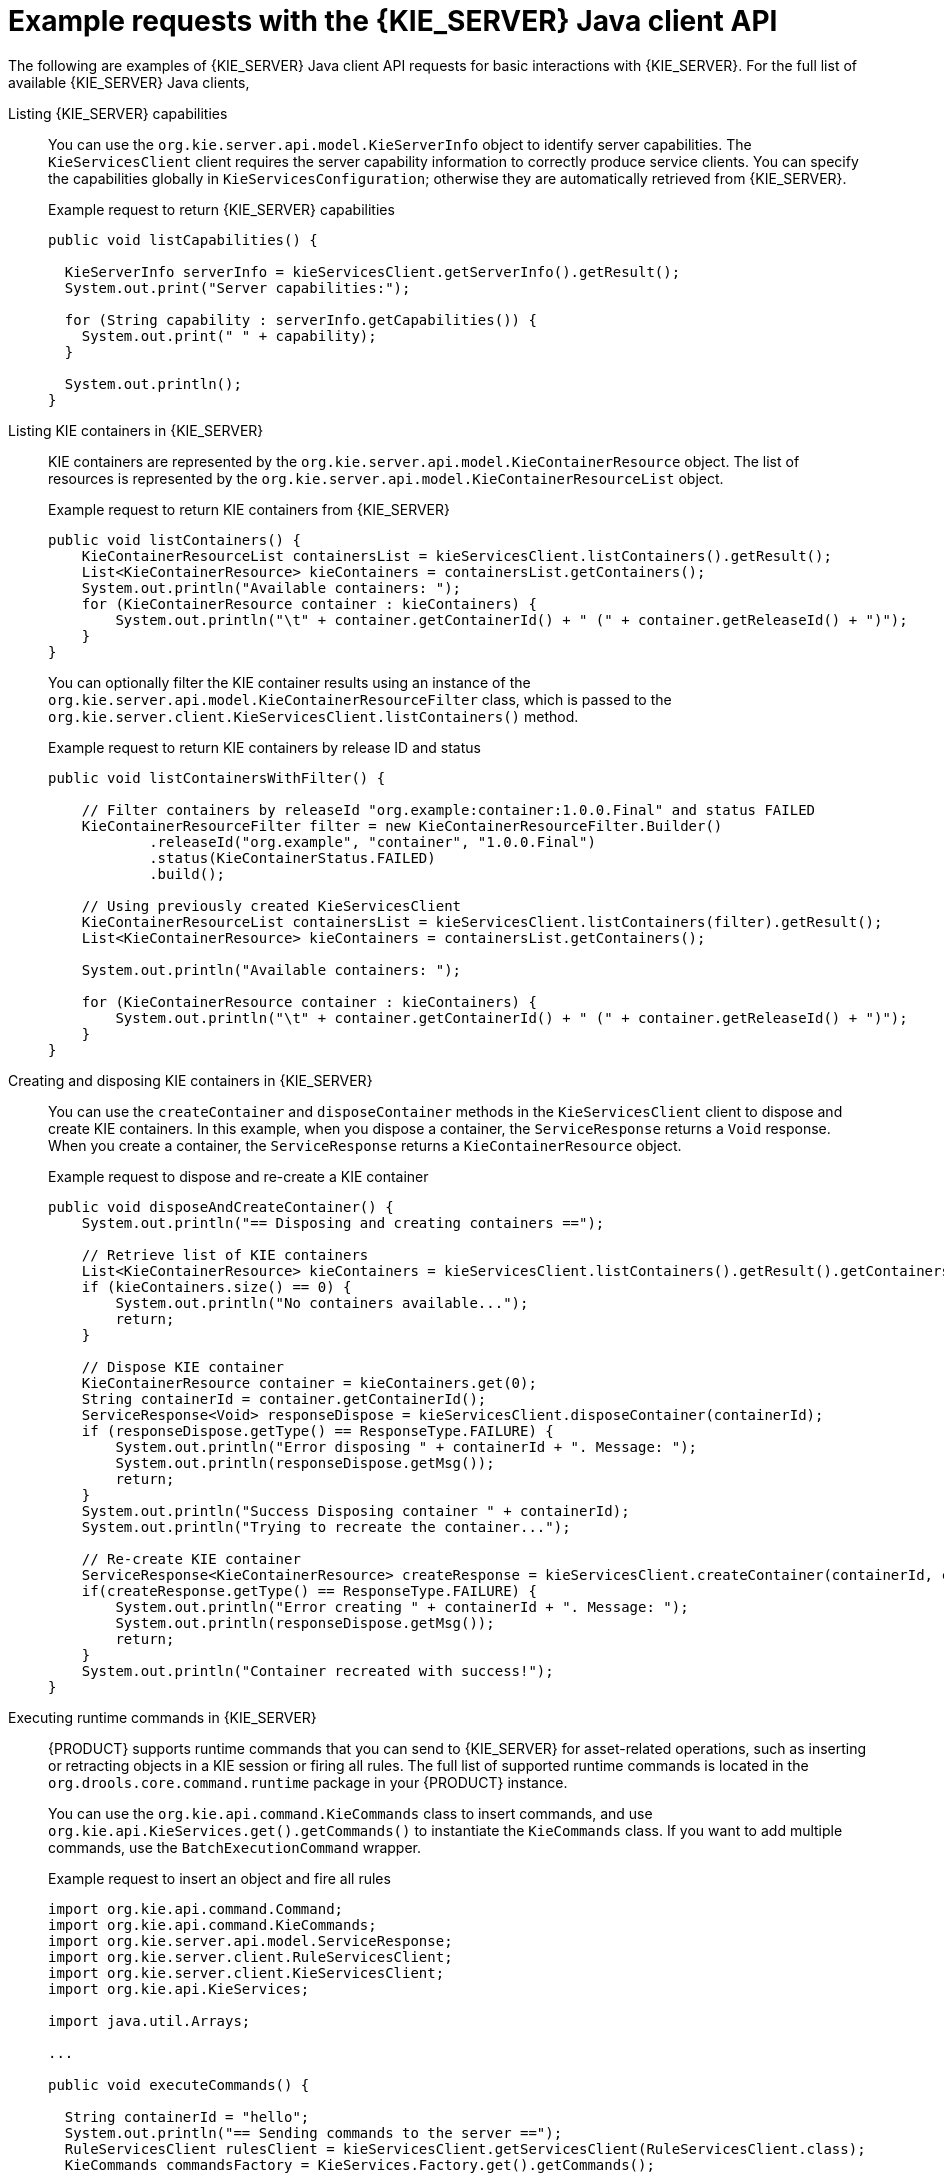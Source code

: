 [id='kie-server-java-api-examples-ref_{context}']
= Example requests with the {KIE_SERVER} Java client API

The following are examples of {KIE_SERVER} Java client API requests for basic interactions with {KIE_SERVER}. For the full list of available {KIE_SERVER} Java clients,
ifdef::DM,PAM[]
download the *{PRODUCT_PAM} {PRODUCT_VERSION_LONG} Source Distribution* from the https://access.redhat.com/jbossnetwork/restricted/listSoftware.html[Red Hat Customer Portal] and navigate to `~/{PRODUCT_FILE}-sources/src/droolsjbpm-integration-$VERSION/kie-server-parent/kie-server-remote/kie-server-client/src/main/java/org/kie/server/client`.
endif::[]
ifdef::DROOLS,JBPM,OP[]
see the Java client API source in https://github.com/kiegroup/droolsjbpm-integration/tree/master/kie-server-parent/kie-server-remote/kie-server-client/src/main/java/org/kie/server/client[GitHub].
endif::[]

Listing {KIE_SERVER} capabilities::
You can use the `org.kie.server.api.model.KieServerInfo` object to identify server capabilities. The `KieServicesClient` client requires the server capability information to correctly produce service clients. You can specify the capabilities globally in `KieServicesConfiguration`; otherwise they are automatically retrieved from {KIE_SERVER}.
+
--
.Example request to return {KIE_SERVER} capabilities
[source,java]
----
public void listCapabilities() {

  KieServerInfo serverInfo = kieServicesClient.getServerInfo().getResult();
  System.out.print("Server capabilities:");

  for (String capability : serverInfo.getCapabilities()) {
    System.out.print(" " + capability);
  }

  System.out.println();
}
----
--

Listing KIE containers in {KIE_SERVER}::
KIE containers are represented by the `org.kie.server.api.model.KieContainerResource` object. The list of resources is represented by the `org.kie.server.api.model.KieContainerResourceList` object.
+
--
.Example request to return KIE containers from {KIE_SERVER}
[source,java]
----
public void listContainers() {
    KieContainerResourceList containersList = kieServicesClient.listContainers().getResult();
    List<KieContainerResource> kieContainers = containersList.getContainers();
    System.out.println("Available containers: ");
    for (KieContainerResource container : kieContainers) {
        System.out.println("\t" + container.getContainerId() + " (" + container.getReleaseId() + ")");
    }
}
----

You can optionally filter the KIE container results using an instance of the `org.kie.server.api.model.KieContainerResourceFilter` class, which is passed to the `org.kie.server.client.KieServicesClient.listContainers()` method.

.Example request to return KIE containers by release ID and status
[source,java]
----
public void listContainersWithFilter() {

    // Filter containers by releaseId "org.example:container:1.0.0.Final" and status FAILED
    KieContainerResourceFilter filter = new KieContainerResourceFilter.Builder()
            .releaseId("org.example", "container", "1.0.0.Final")
            .status(KieContainerStatus.FAILED)
            .build();

    // Using previously created KieServicesClient
    KieContainerResourceList containersList = kieServicesClient.listContainers(filter).getResult();
    List<KieContainerResource> kieContainers = containersList.getContainers();

    System.out.println("Available containers: ");

    for (KieContainerResource container : kieContainers) {
        System.out.println("\t" + container.getContainerId() + " (" + container.getReleaseId() + ")");
    }
}
----
--

Creating and disposing KIE containers in {KIE_SERVER}::
You can use the `createContainer` and `disposeContainer` methods in the `KieServicesClient` client to dispose and create KIE containers. In this example, when you dispose a container, the `ServiceResponse` returns a `Void` response. When you create a container, the `ServiceResponse` returns a `KieContainerResource` object.
+
--
.Example request to dispose and re-create a KIE container
[source,java]
----
public void disposeAndCreateContainer() {
    System.out.println("== Disposing and creating containers ==");

    // Retrieve list of KIE containers
    List<KieContainerResource> kieContainers = kieServicesClient.listContainers().getResult().getContainers();
    if (kieContainers.size() == 0) {
        System.out.println("No containers available...");
        return;
    }

    // Dispose KIE container
    KieContainerResource container = kieContainers.get(0);
    String containerId = container.getContainerId();
    ServiceResponse<Void> responseDispose = kieServicesClient.disposeContainer(containerId);
    if (responseDispose.getType() == ResponseType.FAILURE) {
        System.out.println("Error disposing " + containerId + ". Message: ");
        System.out.println(responseDispose.getMsg());
        return;
    }
    System.out.println("Success Disposing container " + containerId);
    System.out.println("Trying to recreate the container...");

    // Re-create KIE container
    ServiceResponse<KieContainerResource> createResponse = kieServicesClient.createContainer(containerId, container);
    if(createResponse.getType() == ResponseType.FAILURE) {
        System.out.println("Error creating " + containerId + ". Message: ");
        System.out.println(responseDispose.getMsg());
        return;
    }
    System.out.println("Container recreated with success!");
}
----
--
Executing runtime commands in {KIE_SERVER}::
{PRODUCT} supports runtime commands that you can send to {KIE_SERVER} for asset-related operations, such as inserting or retracting objects in a KIE session or firing all rules. The full list of supported runtime commands is located in the `org.drools.core.command.runtime` package in your {PRODUCT} instance.
+
--
You can use the `org.kie.api.command.KieCommands` class to insert commands, and use `org.kie.api.KieServices.get().getCommands()` to instantiate the `KieCommands` class. If you want to add multiple commands, use the `BatchExecutionCommand` wrapper.

.Example request to insert an object and fire all rules
[source,java]
----
import org.kie.api.command.Command;
import org.kie.api.command.KieCommands;
import org.kie.server.api.model.ServiceResponse;
import org.kie.server.client.RuleServicesClient;
import org.kie.server.client.KieServicesClient;
import org.kie.api.KieServices;

import java.util.Arrays;

...

public void executeCommands() {

  String containerId = "hello";
  System.out.println("== Sending commands to the server ==");
  RuleServicesClient rulesClient = kieServicesClient.getServicesClient(RuleServicesClient.class);
  KieCommands commandsFactory = KieServices.Factory.get().getCommands();

  Command<?> insert = commandsFactory.newInsert("Some String OBJ");
  Command<?> fireAllRules = commandsFactory.newFireAllRules();
  Command<?> batchCommand = commandsFactory.newBatchExecution(Arrays.asList(insert, fireAllRules));

  ServiceResponse<String> executeResponse = rulesClient.executeCommands(containerId, batchCommand);

  if(executeResponse.getType() == ResponseType.SUCCESS) {
    System.out.println("Commands executed with success! Response: ");
    System.out.println(executeResponse.getResult());
  } else {
    System.out.println("Error executing rules. Message: ");
    System.out.println(executeResponse.getMsg());
  }
}
----

NOTE: A conversation between a client and a specific {KIE_SERVER} container in a clustered environment is secured by a unique `conversationID`. The `conversationID`  is transferred using the `X-KIE-ConversationId` REST header. If you update the container, unset the previous `conversationID`.  Use `KieServiesClient.completeConversation()` to unset the `conversationID` for Java API.

--
ifdef::PAM,JBPM[]

Listing available business processes in a KIE container::
You can use the `QueryServicesClient` client to list available process definitions. The `QueryServicesClient` methods use pagination, so in addition to the query you make, you must provide the current page and the number of results per page. In this example, the query starts on page `0` and lists the first `1000` results.
+
--
.Example request to list business processes in {KIE_SERVER}
[source,java]
----

public void listProcesses() {
    System.out.println("== Listing Business Processes ==");
    QueryServicesClient queryClient = kieServicesClient.getServicesClient(QueryServicesClient.class);
    List<ProcessDefinition> findProcessesByContainerId = queryClient.findProcessesByContainerId("rewards", 0, 1000);
    for (ProcessDefinition def : findProcessesByContainerId) {
        System.out.println(def.getName() + " - " + def.getId() + " v" + def.getVersion());
    }
}
----
--

Starting a business process in a KIE container::
You can use the `ProcessServicesClient` client to start a business process. Ensure that any custom classes that you require for your process are added into the `KieServicesConfiguration` object, using the `addExtraClasses()` method.
+
--
.Example request to start a business process
[source,java]
----
import java.util.HashMap;
import java.util.HashSet;
import java.util.Map;
import java.util.Set;

import javax.xml.bind.JAXBContext;
import javax.xml.bind.JAXBException;
import javax.xml.bind.Marshaller;

import org.kie.server.api.marshalling.MarshallingFormat;
import org.kie.server.client.KieServicesClient;
import org.kie.server.client.KieServicesConfiguration;
import org.kie.server.client.KieServicesFactory;
import org.kie.server.client.ProcessServicesClient;
...

public static void startProcess() {

  //Client configuration setup
  KieServicesConfiguration config = KieServicesFactory.newRestConfiguration(SERVER_URL, LOGIN, PASSWORD);

  //Add custom classes, such as Obj.class, to the configuration
  Set<Class<?>> extraClassList = new HashSet<Class<?>>();
  extraClassList.add(Obj.class);
  config.addExtraClasses(extraClassList);
  config.setMarshallingFormat(MarshallingFormat.JSON);

  // ProcessServicesClient setup
  KieServicesClient client = KieServicesFactory.newKieServicesClient(config);
  ProcessServicesClient processServicesClient = client.getServicesClient(ProcessServicesClient.class);

  // Create an instance of the custom class
  Obj obj = new Obj();
  obj.setOk("ok");

  Map<String, Object> variables = new HashMap<String, Object>();
  variables.put("test", obj);

  // Start the process with custom class
  processServicesClient.startProcess(CONTAINER, processId, variables);
}
----
--

Running a custom query::
You can use the `QueryDefinition` object of the `QueryServicesClient` client to register and execute custom queries in {KIE_SERVER}.
+
--
.Example request to register and execute a custom query in {KIE_SERVER}
[source,java]
----
// Client setup
KieServicesConfiguration conf = KieServicesFactory.newRestConfiguration(SERVER_URL, LOGIN, PASSWORD);
KieServicesClient client = KieServicesFactory.newKieServicesClient(conf);

// Get the QueryServicesClient
QueryServicesClient queryClient = client.getServicesClient(QueryServicesClient.class);

// Build the query
QueryDefinition queryDefinition = QueryDefinition.builder().name(QUERY_NAME)
        .expression("select * from Task t")
        .source("java:jboss/datasources/ExampleDS")
        .target("TASK").build();

// Specify that two queries cannot have the same name
queryClient.unregisterQuery(QUERY_NAME);

// Register the query
queryClient.registerQuery(queryDefinition);

// Execute the query with parameters: query name, mapping type (to map the fields to an object), page number, page size, and return type
List<TaskInstance> query = queryClient.query(QUERY_NAME, QueryServicesClient.QUERY_MAP_TASK, 0, 100, TaskInstance.class);

// Read the result
for (TaskInstance taskInstance : query) {
    System.out.println(taskInstance);
}
----

In this example, the `target` instructs the query service to apply default filters. Alternatively, you can set filter parameters manually. The `Target` class supports the following values:

[source,java]
----
public enum Target {
    PROCESS,
    TASK,
    BA_TASK,
    PO_TASK,
    JOBS,
    CUSTOM;
}
----
--
endif::PAM,JBPM[]
